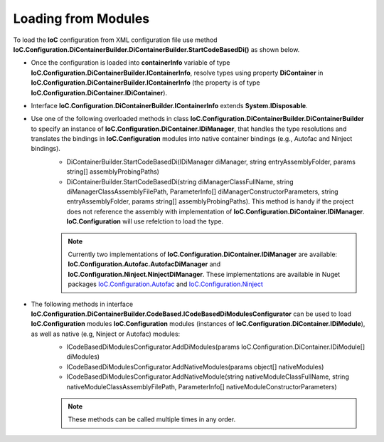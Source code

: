 ====================
Loading from Modules
====================

To load the **IoC** configuration from XML configuration file use method **IoC.Configuration.DiContainerBuilder.DiContainerBuilder.StartCodeBasedDi()** as shown below.

.. sourcecode:: csharp
     :linenos:

        var assemblyProbingPaths = new[]
        {
            @"K:\...\TestDlls\ThirdPartyLibs",
            @"K:\...\TestDlls\ContainerImplementations\Autofac"
        };

        using (var containerInfo = new DiContainerBuilder.DiContainerBuilder()

                // Class IoC.Configuration.DiContainerBuilder.DiContainerBuilder has two overloaded methods StartCodeBasedDi(...)
                // DiContainerBuilder.StartCodeBasedDi(IoC.Configuration.DiContainer.IDiManager diManager,...) and
                // DiContainerBuilder.StartCodeBasedDi(string diManagerClassFullName, string diManagerClassAssemblyFilePath,...).
                // if the project references the library with implementation of IoC.Configuration.DiContainer.IDiManager,
                // the first one can be used. Otherwise the second overloaded method can be used, in which case reflection will be used to
                // create an instance of IoC.Configuration.DiContainer.IDiManager.
                .StartCodeBasedDi("IoC.Configuration.Autofac.meake cleanAutofacDiManager",
                               @"K:\...\TestDlls\ContainerImplementations\Autofac\IoC.Configuration.Autofac.dll",
                               new ParameterInfo[0], Helpers.TestsEntryAssemblyFolder, assemblyProbingPaths)

                // Note, most of the time we will need to call method WithoutPresetDiContainer().
                // However, in some cases, we might need to create an instance of IoC.Configuration.DiContainer.IDiContainer,
                // and call the method WithDiContainer(IoC.Configuration.DiContainer.IDiContainer diContainer) instead.
                // This might be necessary when using the IoC.Configuration to configure dependency injection in
                // ASP.NET Core projects.
                // An example implementation of IDIContainer is IoC.Configuration.Autofac.AutofacDiContainer in
                // Nuget package IoC.Configuration.Autofac.
                .WithoutPresetDiContainer()

                // The methods AddDiModules(params IDiModule[] diModules),
                // AddNativeModules(params object[] nativeModules), and
                // AddNativeModules(string nativeModuleClassFullName, string nativeModuleClassAssemblyFilePath, ...)
                // are used to load IoC.Configuration modules (instances of IoC.Configuration.DiContainer.IDiModule), as well
                // as native (e.g, Ninject or Autofac) modules.
                // Also, these three methods can be called multiple times in any order.
                .AddDiModules(new TestDiModule())
                .AddNativeModule("Modules.Autofac.AutofacModule1",
                    @"K:\...\TestDlls\DynamicallyLoadedDlls\TestProjects.Modules.dll",
                    new ParameterInfo[] { new ParameterInfo(typeof(int), 5) })

                .RegisterModules()
                .Start())
        {
            var diContainer = containerInfo.DiContainer;

            // Once the configuration is loaded, resolve types using IoC.Configuration.DiContainer.IDiContainer
            // Note, interface IoC.Configuration.DiContainerBuilder.IContainerInfo extends System.IDisposable,
            // and should be disposed, to make sure all the resources are properly disposed of.
            var resolvedInstance = containerInfo.DiContainer.Resolve<IInterface2>();
        }

- Once the configuration is loaded into **containerInfo** variable of type **IoC.Configuration.DiContainerBuilder.IContainerInfo**, resolve types using property **DiContainer** in **IoC.Configuration.DiContainerBuilder.IContainerInfo** (the property is of type **IoC.Configuration.DiContainer.IDiContainer**).
- Interface **IoC.Configuration.DiContainerBuilder.IContainerInfo** extends **System.IDisposable**.

- Use one of the following overloaded methods in class **IoC.Configuration.DiContainerBuilder.DiContainerBuilder** to specify an instance of **IoC.Configuration.DiContainer.IDiManager**, that handles the type resolutions and translates the bindings in **IoC.Configuration** modules into native container bindings (e.g., Autofac and Ninject bindings).
    - DiContainerBuilder.StartCodeBasedDi(IDiManager diManager, string entryAssemblyFolder, params string[] assemblyProbingPaths)
    - DiContainerBuilder.StartCodeBasedDi(string diManagerClassFullName, string diManagerClassAssemblyFilePath, ParameterInfo[] diManagerConstructorParameters, string entryAssemblyFolder, params string[] assemblyProbingPaths). This method is handy if the project does not reference the assembly with implementation of **IoC.Configuration.DiContainer.IDiManager**. **IoC.Configuration** will use refelction to load the type.

    .. note::
        Currently two implementations of **IoC.Configuration.DiContainer.IDiManager** are available: **IoC.Configuration.Autofac.AutofacDiManager** and **IoC.Configuration.Ninject.NinjectDiManager**. These implementations are available in Nuget packages `IoC.Configuration.Autofac <https://www.nuget.org/packages/IoC.Configuration.Autofac>`_ and `IoC.Configuration.Ninject <https://www.nuget.org/packages/IoC.Configuration.Ninject>`_

- The following methods in interface **IoC.Configuration.DiContainerBuilder.CodeBased.ICodeBasedDiModulesConfigurator** can be used to load **IoC.Configuration** modules **IoC.Configuration** modules (instances of **IoC.Configuration.DiContainer.IDiModule**), as well as native (e.g, Ninject or Autofac) modules:
    - ICodeBasedDiModulesConfigurator.AddDiModules(params IoC.Configuration.DiContainer.IDiModule[] diModules)
    - ICodeBasedDiModulesConfigurator.AddNativeModules(params object[] nativeModules)
    - ICodeBasedDiModulesConfigurator.AddNativeModule(string nativeModuleClassFullName, string nativeModuleClassAssemblyFilePath, ParameterInfo[] nativeModuleConstructorParameters)

    .. note::
        These methods can be called multiple times in any order.